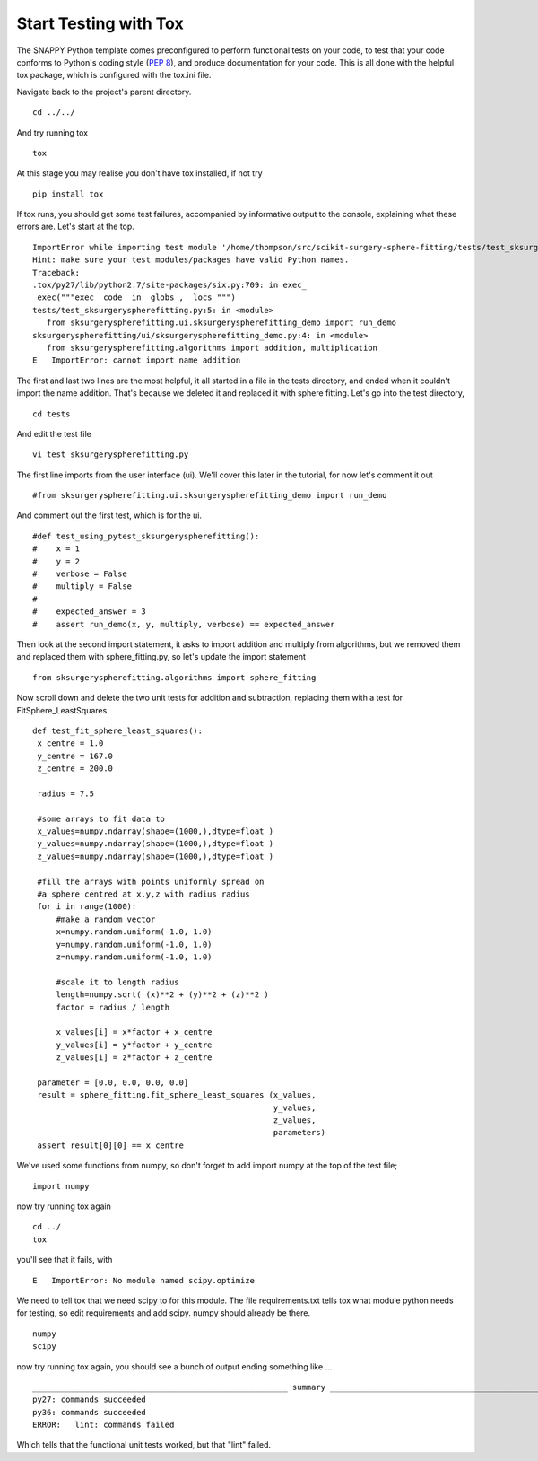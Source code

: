 .. highlight:: shell

.. _Testing:

===============================================
Start Testing with Tox
===============================================
The SNAPPY Python template comes preconfigured to perform functional tests on your code, to test that 
your code conforms to Python's coding style (`PEP 8`_), and produce documentation for your code. This is all
done with the helpful tox package, which is configured with the tox.ini file.

Navigate back to the project's parent directory.
::
   cd ../../

And try running tox
::
   tox

At this stage you may realise you don't have tox installed, if not try
::
   pip install tox


If tox runs, you should get some test failures, accompanied by informative output to the console,
explaining what these errors are. Let's start at the top.
::
   ImportError while importing test module '/home/thompson/src/scikit-surgery-sphere-fitting/tests/test_sksurgeryspherefitting.py'.
   Hint: make sure your test modules/packages have valid Python names.
   Traceback:
   .tox/py27/lib/python2.7/site-packages/six.py:709: in exec_
    exec("""exec _code_ in _globs_, _locs_""")
   tests/test_sksurgeryspherefitting.py:5: in <module>
      from sksurgeryspherefitting.ui.sksurgeryspherefitting_demo import run_demo
   sksurgeryspherefitting/ui/sksurgeryspherefitting_demo.py:4: in <module>
      from sksurgeryspherefitting.algorithms import addition, multiplication
   E   ImportError: cannot import name addition

The first and last two lines are the most helpful, it all started in a file in the tests directory, and ended when 
it couldn't import the name addition. That's because we deleted it and replaced it with sphere fitting. Let's 
go into the test directory,
::
   cd tests

And edit the test file 
:: 
   vi test_sksurgeryspherefitting.py

The first line imports from the user interface (ui). We'll cover this later in the tutorial, for now let's 
comment it out 
:: 
   #from sksurgeryspherefitting.ui.sksurgeryspherefitting_demo import run_demo

And comment out the first test, which is for the ui.
::
  #def test_using_pytest_sksurgeryspherefitting():
  #    x = 1
  #    y = 2
  #    verbose = False
  #    multiply = False
  #
  #    expected_answer = 3
  #    assert run_demo(x, y, multiply, verbose) == expected_answer

Then look at the second import statement, it asks to import addition and multiply from algorithms, but 
we removed them and replaced them with sphere_fitting.py, so let's update the import statement
::
   from sksurgeryspherefitting.algorithms import sphere_fitting

Now scroll down and delete the two unit tests for addition and subtraction, replacing them 
with a test for FitSphere_LeastSquares
::
   def test_fit_sphere_least_squares():
    x_centre = 1.0
    y_centre = 167.0
    z_centre = 200.0

    radius = 7.5

    #some arrays to fit data to
    x_values=numpy.ndarray(shape=(1000,),dtype=float )
    y_values=numpy.ndarray(shape=(1000,),dtype=float )
    z_values=numpy.ndarray(shape=(1000,),dtype=float )

    #fill the arrays with points uniformly spread on 
    #a sphere centred at x,y,z with radius radius
    for i in range(1000):
        #make a random vector
        x=numpy.random.uniform(-1.0, 1.0)
        y=numpy.random.uniform(-1.0, 1.0)
        z=numpy.random.uniform(-1.0, 1.0)

        #scale it to length radius
        length=numpy.sqrt( (x)**2 + (y)**2 + (z)**2 )
        factor = radius / length

        x_values[i] = x*factor + x_centre
        y_values[i] = y*factor + y_centre
        z_values[i] = z*factor + z_centre
       
    parameter = [0.0, 0.0, 0.0, 0.0]
    result = sphere_fitting.fit_sphere_least_squares (x_values, 
                                                      y_values, 
                                                      z_values, 
                                                      parameters)
    assert result[0][0] == x_centre

We've used some functions from numpy, so don't forget to add import numpy at the top of the test file;
::
   import numpy
   
now try running tox again
::
   cd ../
   tox

you'll see that it fails, with 
::
   E   ImportError: No module named scipy.optimize

We need to tell tox that we need scipy to for this module. The file requirements.txt tells tox what 
module python needs for testing, so edit requirements and add scipy. numpy should already be there.
::
   numpy
   scipy

now try running tox again, you should see a bunch of output ending something like ...
::
   ______________________________________________________ summary ______________________________________________________
   py27: commands succeeded
   py36: commands succeeded
   ERROR:   lint: commands failed

Which tells that the functional unit tests worked, but that "lint" failed. 

.. _`PEP 8`: https://www.python.org/dev/peps/pep-0008/

